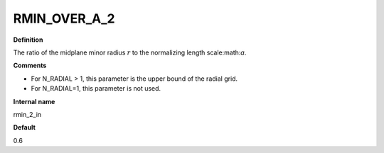 RMIN_OVER_A_2
-------------

**Definition**

The ratio of the midplane minor radius :math:`r` to the normalizing length scale:math:`a`.

**Comments**
  
- For N_RADIAL > 1, this parameter is the upper bound of the radial grid.
- For N_RADIAL=1, this parameter is not used.

**Internal name**
  
rmin_2_in

**Default**

0.6
